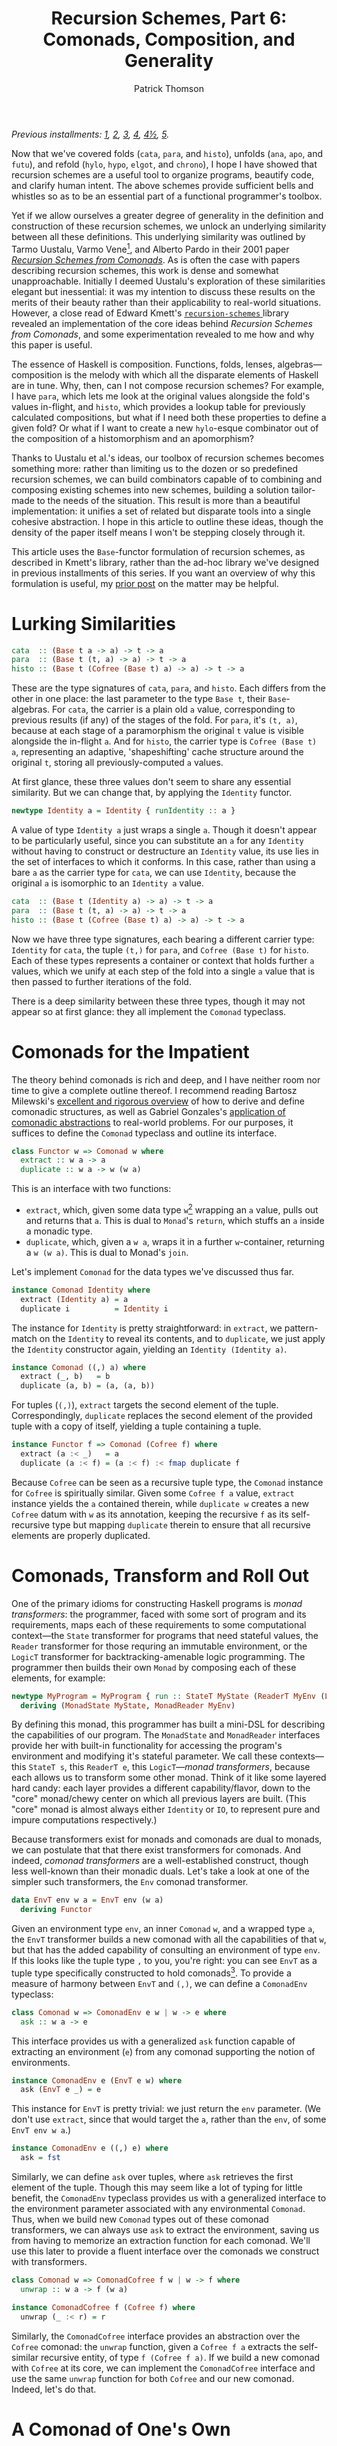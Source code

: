 # -*- coding: utf-8 -*-
#+TITLE: Recursion Schemes, Part 6: Comonads, Composition, and Generality
#+AUTHOR: Patrick Thomson
#+EMAIL: patrick.william.thomson@gmail.com

/Previous installments: [[https://blog.sumtypeofway.com/an-introduction-to-recursion-schemes/][1]], [[https://blog.sumtypeofway.com/recursion-schemes-part-2/][2]], [[https://blog.sumtypeofway.com/recursion-schemes-part-iii-folds-in-context/][3]], [[https://blog.sumtypeofway.com/recursion-schemes-part-iv-time-is-of-the-essence/][4]], [[https://blog.sumtypeofway.com/recursion-schemes-part-41-2-better-living-through-base-functors/][4½]], [[https://blog.sumtypeofway.com/recursion-schemes-part-v/][5]]./

Now that we've covered folds (~cata~, ~para~, and ~histo~), unfolds (~ana~, ~apo~, and ~futu~), and refold (~hylo~, ~hypo~, ~elgot~, and ~chrono~), I hope I have showed that recursion schemes are a useful tool to organize programs, beautify code, and clarify human intent. The above schemes provide sufficient bells and whistles so as to be an essential part of a functional programmer's toolbox.

Yet if we allow ourselves a greater degree of generality in the definition and construction of these recursion schemes, we unlock an underlying similarity between all these definitions. This underlying similarity was outlined by Tarmo Uustalu, Varmo Vene[fn:1], and Alberto Pardo in their 2001 paper /[[https://pdfs.semanticscholar.org/d9a0/b1804341c03bd3cae678c363e4ec317257b5.pdf][Recursion Schemes from Comonads]]/. As is often the case with papers describing recursion schemes, this work is dense and somewhat unapproachable. Initially I deemed Uustalu's exploration of these similarities elegant but inessential: it was my intention to discuss these results on the merits of their beauty rather than their applicability to real-world situations. However, a close read of Edward Kmett's [[http://hackage.haskell.org/package/recursion-schemes-5.0.3/docs/Data-Functor-Foldable.html][ =recursion-schemes= ]] library revealed an implementation of the core ideas behind /Recursion Schemes from Comonads/, and some experimentation revealed to me how and why this paper is useful.

The essence of Haskell is composition. Functions, folds, lenses, algebras—composition is the melody with which all the disparate elements of Haskell are in tune. Why, then, can I not compose recursion schemes? For example, I have ~para~, which lets me look at the original values alongside the fold's values in-flight, and ~histo~, which provides a lookup table for previously calculated compositions, but what if I need both these properties to define a given fold? Or what if I want to create a new ~hylo~-esque combinator out of the composition of a histomorphism and an apomorphism?

Thanks to Uustalu et al.'s ideas, our toolbox of recursion schemes becomes something more: rather than limiting us to the dozen or so predefined recursion schemes, we can build combinators capable of to combining and composing existing schemes into new schemes, building a solution tailor-made to the needs of the situation. This result is more than a beautiful implementation: it unifies a set of related but disparate tools into a single cohesive abstraction. I hope in this article to outline these ideas, though the density of the paper itself means I won't be stepping closely through it.

This article uses the ~Base~-functor formulation of recursion schemes, as described in Kmett's library, rather than the ad-hoc library we've designed in previous installments of this series. If you want an overview of why this formulation is useful, my [[https://blog.sumtypeofway.com/recursion-schemes-part-41-2-better-living-through-base-functors/][prior post]] on the matter may be helpful.

#+BEGIN_SRC haskell :tangle ../src/Part6.hs :exports none
{-# LANGUAGE DeriveFunctor, FlexibleInstances, InstanceSigs, MultiParamTypeClasses, ScopedTypeVariables, TypeFamilies #-}
module Part6 where

import Control.Comonad
import Control.Comonad.Cofree
import Control.Comonad.Env
import Control.Arrow
import Data.Functor.Foldable
#+END_SRC

* Lurking Similarities

#+BEGIN_SRC haskell
cata  :: (Base t a -> a) -> t -> a
para  :: (Base t (t, a) -> a) -> t -> a
histo :: (Base t (Cofree (Base t) a) -> a) -> t -> a
#+END_SRC

These are the type signatures of ~cata~, ~para~, and ~histo~. Each differs from the other in one place: the last parameter to the type ~Base t~, their ~Base~-algebras. For ~cata~, the carrier is a plain old ~a~ value, corresponding to previous results (if any) of the stages of the fold. For ~para~, it's ~(t, a)~, because at each stage of a paramorphism the original ~t~ value is visible alongside the in-flight ~a~. And for ~histo~, the carrier type is ~Cofree (Base t) a~, representing an adaptive, 'shapeshifting' cache structure around the original ~t~, storing all previously-computed ~a~ values.

At first glance, these three values don't seem to share any essential similarity. But we can change that, by applying the ~Identity~ functor.

#+BEGIN_SRC haskell
newtype Identity a = Identity { runIdentity :: a }
#+END_SRC

A value of type ~Identity a~ just wraps a single ~a~. Though it doesn't appear to be particularly useful, since you can substitute an ~a~ for any ~Identity~ without having to construct or destructure an ~Identity~ value, its use lies in the set of interfaces to which it conforms. In this case, rather than using a bare ~a~ as the carrier type for ~cata~, we can use ~Identity~, because the original ~a~ is isomorphic to an ~Identity a~ value.

#+BEGIN_SRC haskell
cata  :: (Base t (Identity a) -> a) -> t -> a
para  :: (Base t (t, a) -> a) -> t -> a
histo :: (Base t (Cofree (Base t) a) -> a) -> t -> a
#+END_SRC

Now we have three type signatures, each bearing a different carrier type: ~Identity~ for ~cata~, the tuple ~(t,)~ for ~para~, and ~Cofree (Base t)~ for ~histo~. Each of these types represents a container or context that holds further ~a~ values, which we unify at each step of the fold into a single ~a~ value that is then passed to further iterations of the fold.

There is a deep similarity between these three types, though it may not appear so at first glance: they all implement the ~Comonad~ typeclass.

* Comonads for the Impatient

The theory behind comonads is rich and deep, and I have neither room nor time to give a complete outline thereof. I recommend reading Bartosz Milewski's [[https://bartoszmilewski.com/2017/01/02/comonads/][excellent and rigorous overview]] of how to derive and define comonadic structures, as well as Gabriel Gonzales's [[http://www.haskellforall.com/2013/02/you-could-have-invented-comonads.html][application of comonadic abstractions]] to real-world problems. For our purposes, it suffices to define the ~Comonad~ typeclass and outline its interface.

#+BEGIN_SRC haskell
class Functor w => Comonad w where
  extract :: w a -> a
  duplicate :: w a -> w (w a)
#+END_SRC

This is an interface with two functions:

- ~extract~, which, given some data type ~w~[fn:2] wrapping an ~a~ value, pulls out and returns that ~a~. This is dual to ~Monad~'s ~return~, which stuffs an ~a~ inside a monadic type.
- ~duplicate~, which, given a ~w a~, wraps it in a further ~w~-container, returning a ~w (w a)~. This is dual to Monad's ~join~.

Let's implement ~Comonad~ for the data types we've discussed thus far.

#+BEGIN_SRC haskell
instance Comonad Identity where
  extract (Identity a) = a
  duplicate i          = Identity i
#+END_SRC

The instance for ~Identity~ is pretty straightforward: in ~extract~, we pattern-match on the ~Identity~ to reveal its contents, and to ~duplicate~, we just apply the ~Identity~ constructor again, yielding an ~Identity (Identity a)~.

#+BEGIN_SRC haskell
instance Comonad ((,) a) where
  extract (_, b)   = b
  duplicate (a, b) = (a, (a, b))
#+END_SRC

For tuples (~(,)~), ~extract~ targets the second element of the tuple. Correspondingly, ~duplicate~ replaces the second element of the provided tuple with a copy of itself, yielding a tuple containing a tuple.

#+BEGIN_SRC haskell
instance Functor f => Comonad (Cofree f) where
  extract (a :< _)   = a
  duplicate (a :< f) = (a :< f) :< fmap duplicate f
#+END_SRC

Because ~Cofree~ can be seen as a recursive tuple type, the ~Comonad~ instance for ~Cofree~ is spiritually similar. Given some ~Cofree f a~ value, ~extract~ instance yields the ~a~ contained therein, while ~duplicate w~ creates a new ~Cofree~ datum with ~w~ as its annotation, keeping the recursive ~f~ as its self-recursive type but mapping ~duplicate~ therein to ensure that all recursive elements are properly duplicated.

* Comonads, Transform and Roll Out

One of the primary idioms for constructing Haskell programs is /monad transformers/: the programmer, faced with some sort of program and its requirements, maps each of these requirements to some computational context---the ~State~ transformer for programs that need stateful values, the ~Reader~ transformer for those requring an immutable environment, or the ~LogicT~ transformer for backtracking-amenable logic programming. The programmer then builds their own ~Monad~ by composing each of these elements, for example:

#+BEGIN_SRC haskell
newtype MyProgram = MyProgram { run :: StateT MyState (ReaderT MyEnv (LogicT Identity)) a }
  deriving (MonadState MyState, MonadReader MyEnv)
#+END_SRC

By defining this monad, this programmer has built a mini-DSL for describing the capabilities of our program. The ~MonadState~ and ~MonadReader~ interfaces provide her with built-in functionality for accessing the program's environment and modifying it's stateful parameter. We call these contexts---this ~StateT s~, this ~ReaderT e~, this ~LogicT~---/monad transformers/, because each allows us to transform some other monad. Think of it like some layered hard candy: each layer provides a different capability/flavor, down to the "core" monad/chewy center on which all previous layers are built. (This "core" monad is almost always either ~Identity~ or ~IO~, to represent pure and impure computations respectively.)

Because transformers exist for monads and comonads are dual to monads, we can postulate that that there exist transformers for comonads. And indeed, /comonad transformers/ are a well-established construct, though less well-known than their monadic duals. Let's take a look at one of the simpler such transformers, the ~Env~ comonad transformer.

#+BEGIN_SRC haskell
data EnvT env w a = EnvT env (w a)
  deriving Functor
#+END_SRC

Given an environment type ~env~, an inner ~Comonad~ ~w~, and a wrapped type ~a~, the ~EnvT~ transformer builds a new comonad with all the capabilities of that ~w~, but that has the added capability of consulting an environment of type ~env~. If this looks like the tuple type ~,~ to you, you're right: you can see ~EnvT~ as a tuple type specifically constructed to hold comonads[fn:3]. To provide a measure of harmony between ~EnvT~ and ~(,)~, we can define a ~ComonadEnv~ typeclass:

#+BEGIN_SRC haskell
class Comonad w => ComonadEnv e w | w -> e where
  ask :: w a -> e
#+END_SRC

This interface provides us with a generalized ~ask~ function capable of extracting an environment (~e~) from any comonad supporting the notion of environments.

#+BEGIN_SRC haskell
instance ComonadEnv e (EnvT e w) where
  ask (EnvT e _) = e
#+END_SRC

This instance for ~EnvT~ is pretty trivial: we just return the ~env~ parameter. (We don't use ~extract~, since that would target the ~a~, rather than the ~env~, of some ~EnvT env w a~.)

#+BEGIN_SRC haskell
instance ComonadEnv e ((,) e) where
  ask = fst
#+END_SRC

Similarly, we can define ~ask~ over tuples, where ~ask~ retrieves the first element of the tuple. Though this may seem like a lot of typing for little benefit, the ~ComonadEnv~ typeclass provides us with a generalized interface to the environment parameter associated with any environmental ~Comonad~. Thus, when we build new ~Comonad~ types out of these comonad transformers, we can always use ~ask~ to extract the environment, saving us from having to memorize an extraction function for each comonad. We'll use this later to provide a fluent interface over the comonads we construct with transformers.

#+BEGIN_SRC haskell
class Comonad w => ComonadCofree f w | w -> f where
  unwrap :: w a -> f (w a)

instance ComonadCofree f (Cofree f) where
  unwrap (_ :< r) = r

#+END_SRC

Similarly, the ~ComonadCofree~ interface provides an abstraction over the ~Cofree~ comonad: the ~unwrap~ function, given a ~Cofree f a~ extracts the self-similar recursive entity, of type ~f (Cofree f a)~. If we build a new comonad with ~Cofree~ at its core, we can implement the ~ComonadCofree~ interface and use the same ~unwrap~ function for both ~Cofree~ and our new comonad. Indeed, let's do that.

* A Comonad of One's Own

Let's define a comonad that combines the ~Env~ comonad and the ~Cofree~ comonad: this resulting entity will have both access to an environment and to a contained self-similar recursive entity.

#+BEGIN_SRC haskell :tangle ../src/Part6.hs
newtype Ledger t f a = Ledger { getLedger :: EnvT t (Cofree f) a } deriving Functor
#+END_SRC

We'll call it ~Ledger~, as this data structure is capable of recording past computations (~Cofree f~), along with the environment provided (~EnvT t~) to each computation, much as an accountant's ledger can record past transactions and the information associated therewith. The ~getLedger~ record selector allows us to turn a ~Ledger t f a~ back into an equivalent ~EnvT~ over ~Cofree~; we'll use this in definitions of ~Comonad~ typeclasses.

#+BEGIN_SRC haskell :tangle ../src/Part6.hs
instance Functor f => Comonad (Ledger t f) where
  extract = getLedger >>> extract -- delegate to EnvT's extract
  duplicate l@(Ledger w) = Ledger (l <$ w) -- add a new Ledger layer to the input
#+END_SRC

Due to a limitation of GHC, we can't automatically derive an instance of ~Comonad~ for ~Ledger~, but it's not too painful to do so by hand. Similarly, we can write instances for ~ComonadEnv~ and ~ComonadCofree~. (I've annotated these instances with their type signatures, thanks to GHC's ~InstanceSigs~ extension, for the sake of clarity.)

#+BEGIN_SRC haskell :tangle ../src/Part6.hs
instance Functor f => ComonadEnv t (Ledger t f) where
  ask :: Ledger t f a -> t
  ask = getLedger >>> ask -- delegate to EnvT, again

instance Functor f => ComonadCofree f (Ledger t f) where
  unwrap :: Ledger t f a -> f (Ledger t f a)
  unwrap = getLedger >>> unwrap >>> fmap Ledger -- delegate to EnvT+Cofree's unwrap
#+END_SRC

Now that we have this comonad, we can pose a question: what kind of fold would a ~Ledger t f~ generate? Since the core of this comonad is ~Cofree~, it would presumably be like ~histo~---that is, capable of consulting a record of previously-computed ~f~-results---with behavior similar to that of ~para~, providing access to the original, unprocessed ~t~-values from the beginning of each stage of the fold. We could refer to this scheme as a histoparamorphism, or perhaps a parahistomorphism.

Our first instinct might be to sit down and manually derive a definition of this recursion scheme, like we did for ~cata~, ~para~, and ~histo~. /But we don't have to!/ The contribution of /Recursion Schemes from Comonads/ is that there exists a /generalized catamorphism/ capable of deriving a recursion scheme for any ~Comonad~, as long as we provide a function called a /distributive law/, that describes how operations percolate through and transform a given comonad. This means we never have to write our own recursion schemes: we can lean on the generalized catamorphism, ~gcata~. This provides us a composable, plug-and-play interface to recursion schemes. No longer are we limited to these three built-in combinators---instead, we can build our own, out of compositional, reusable parts, without the repetitive and error-prone process of deriving a recursion scheme for every task.

To do this, and to understand how it works, we'll need to look at how these distributive laws and this generalized catamorphism are implemented.

* The Means of Distribution

To understand the nature of distributive laws, it helps to examine the ones provided to us by the =recursion-schemes= package. Let's start with the simplest such law, the law for ~Identity~, out of which the ~gcata~ function (which we will soon define) yields the catamorphism. (Distributive laws in =recursion-schemes= are generally named ~distFoo~, where ~Foo~ is replaced by the name of the recursion scheme to which this law gives rise.)

#+BEGIN_SRC haskell
distCata :: Functor f => f (Identity a) -> Identity (f a)
distCata f = Identity (fmap runIdentity f)
#+END_SRC

This law states that we can, given an ~f~ wrapping an ~Identity~, turn it into an ~Identity~ wrapping an ~f~. In other words, we're /distributing/[fn:4] occurrences of ~f~ from outside an ~Identity~ comonad to inside. We can look at the distributive law for ~Cofree~, ~distHisto~, and see that it has a similar shape.

#+BEGIN_SRC haskell
distHisto :: Functor f => f (Cofree f a) -> Cofree f (f a)
distHisto = fmap extract f :< fmap unwrap f
#+END_SRC

Just as ~distCata~ moved an ~f (Identity a)~ inside an ~Identity~, ~distHisto~ moves an ~f (Cofree f a)~ inside a ~Cofree~. And a corresponding distributive law for ~para~ exists[fn:5]:

#+BEGIN_SRC haskell
distPara :: Comonad f => f (t, a) -> (t, f a)
distPara f = (fst (extract f), fmap snd f)
#+END_SRC

Please note that these implementations differ from those in the =recursion-schemes= library, which uses even-more-general combinators.

#+BEGIN_SRC haskell :tangle ../src/Part6.hs
distLedger :: Comonad f => f (Ledger t f a) -> Ledger t f (f a)
#+END_SRC

Working of the examples provided by the prior distributive laws, we can postulate that a distributive law for ~Ledger~ would look something like the above. And indeed, with a little elbow grease we can write a law ourselves that fits into this pattern:

#+BEGIN_SRC haskell :tangle ../src/Part6.hs
distLedger f = Ledger (EnvT environ cofree) where
  environ = ask (extract f)
  cofree = fmap extract f :< fmap distInnards f
  distInnards (Ledger (EnvT _ (x :< y))) = distHisto y
#+END_SRC

There is something immediately off-putting about this declaration: it's complicated. Firstly, it relies on a ~Comonad~ instance, whereas previous distributive laws were able to get away with just a ~Functor~. And secondly, it requires a good deal of pattern-matching to successfully zero in on the ~Cofree~ structure over which we need to distribute. This means that as we adjust the definition of ~Ledger~, we'll need to manually fix this pattern-matching code, which is no fun at all. But there is hope: =recursion-schemes= contain combinators that /automatically derive distributive laws for us/. But to see this in action, we need to stop beating around the proverbial bush and take a look at the definition of the generalized catamorphism.

* Glorious ~gcata~

In the =recursion-schemes= package, we find the generalized catamorphism ~gcata~ defined thus:

#+BEGIN_SRC haskell
gcata :: (Recursive t, Comonad w)
      => (forall b. Base t (w b) -> w (Base t b)) -- ^ a distributive law
      -> (Base t (w a) -> a)                 -- ^ a (Base t)-w-algebra
      -> t                                   -- ^ fixed point
      -> a
#+END_SRC

This is… well, it's a lot to take in. I've omitted[fn:7] the implementation, as it is somewhat dense, but we can start understanding ~gcata~ through its type signature. Let's take a look at the first parameter, described in the documentation as the distributive law:

#+BEGIN_SRC haskell
forall b . Base t (w b) -> w (Base t b)
#+END_SRC

If we recall [[https://blog.sumtypeofway.com/recursion-schemes-part-41-2-better-living-through-base-functors/][part 4.5]] of this series, we'll remember that =recursion-schemes= provides the ~Base~ type family. Given some data type ~t~, ~Base t~ is the parameterized version of ~t~, adding an extra type variable and replacing recursive occurrences of ~t~ with this variable. We can mentally substitute ~f~ for this ~Base t~, which yields something much more like the distributive laws we covered earlier:

#+BEGIN_SRC haskell
forall b . f (w b) -> w (f b)
#+END_SRC

This is congruent with our earlier examples: given some comonad ~w~ and a ~Base~ functor ~f~, this distributive law describes how a ~f~ containing ~w~ values can be turned into a ~w~ containing ~f~ values. And in the subsequent parameter to ~gcata~, we can substitute ~f~ for ~Base t~ yet again:

#+BEGIN_SRC haskell
(f (w a) -> a)
#+END_SRC

This looks a lot like our definition of ~Algebra~, which was ~f a -> a~. Yet instead of a functor wrapping just ~a~ values, this functor wraps ~w a~ values. We'll call this a ~w~-algebra. Stripped of =recursion-schemes='s machinery for ~Base~ (which, though it provides a significant measure of real-world convenience, can clutter up definitions such as these), we can take a look at the essence of ~gcata~:

#+BEGIN_SRC haskell
gcata :: (Functor f, Comonad w)
      => (forall b. f (w b) -> w (f b)) -- ^ a distributive law
      -> (f (w a) -> a)            -- ^ a w-algebra
      -> Term f                    -- ^ fixed point
      -> a
#+END_SRC

This is pretty remarkable. Simply by specifying a ~Comonad~ and providing a distributive law for it, ~gcata~ becomes capable of doing the job of ~cata~, ~para~, and ~histo~, all stemming from a single definition. All you need to do is provide the required distributive law. We can take a look at the type signatures that occur when we feed ~gcata~ one of the ~dist~-family of distributive laws.

#+BEGIN_SRC haskell :results output :exports both
λ> :t gcata distCata
#+END_SRC

#+RESULTS:
: gcata distCata
:    :: Recursive t => (Base t (Identity a) -> a) -> Term f -> a

That looks identical to the ~Identity~-based ~cata~ that we derived above! Let's throw a type synonym in here, as we did for the original formulation of ~cata~, representing the w-algebra

#+BEGIN_SRC haskell
type WAlgebra t w a = Base t (w a) -> a

cata :: Recursive t => WAlgebra t Identity a -> t -> a
cata = gcata distCata
#+END_SRC

Aside from the ~Identity~ comonad, this definition is identical to the standard formulation of ~cata~. In addition, we can define ~para~ and ~histo~ with ~gcata~.

#+BEGIN_SRC haskell
para :: (Recursive t, Corecursive t) => WAlgebra t ((,) t) a -> t -> a
para = gcata distPara

histo :: (Recursive t) => WAlgebra t (Cofree (Base t)) a -> t -> a
histo = gcata distHisto
#+END_SRC

So what happens if we plug in our ~distLedger~ function into ~gcata~?

#+BEGIN_SRC haskell :results output :exports both
λ> :t gcata distLedger
#+END_SRC

#+RESULTS:
: gcata distCata
:    :: (Recursive t, Comonad (Base t)) => (Base t (Ledger t (Base t) a) -> a) -> t -> a

That's almost correct---we have a ~Ledger~-based W-algebra as the first parameter---but a look at the type constraints shows that this definition is slightly wrong. Restricting this function to types that provide an instance of ~Comonad~ for their ~Base~ functor is much too restrictive, given that most ~Base~ functors don't admit a definition of ~Comonad~. Our error lies in the fact that our ~distLedger~ function used comonadic ~extract~ to extract the environment from a ~f (Ledger env f a)~. However, if we're dealing with ~Base~ functors, we can use the ~Corecursive~ typeclass, which provides an ~embed~ that serves, in this case, the purposes of ~extract~, without any ~Comonad~ constraint. We'll use the ~TypeFamilies~ extension to specify that ~f~ is, in this case, equivalent to ~Base t~, to keep clutter out of the right-hand-side of the definition

#+BEGIN_SRC haskell :tangle ../src/Part6.hs
distLedger' :: (Corecursive t, f ~ Base t) => f (Ledger t f a) -> Ledger t f (f a)
distLedger' f = Ledger (EnvT environ cofree) where
  environ = embed (fmap ask f)
  cofree = fmap extract f :< fmap distInnards f
  distInnards (Ledger (EnvT _ (x :< y))) = distHisto y
#+END_SRC

Now we can build a ~Ledger~-powered recursion scheme, without requring any errant ~Comonad~ constraints in its signature.

#+BEGIN_SRC haskell
histoPara :: (Recursive t, Corecursive t) => WAlgebra t (Ledger t (Base t)) a -> t -> a
histoPara = gcata distLedger'
#+END_SRC

Yet we are still left with the problem that haunted us in the previous section: ~distLedger'~ is brittle and difficult to understand. To solve this, =recursion-schemes= has one last trick up its abstraction-drunk sleeve.

* Zero-Effort Distributive Laws

Inside the guts of ~Data.Functor.Foldable~, there lurks a nasty-looking function called ~distParaT~:

#+BEGIN_SRC haskell
distParaT :: (Corecursive t, Comonad w)
          -> (forall b. Base t (w b) -> w (Base t b))
          -> Base t (EnvT t w a)
          -> EnvT t w (Base t a)
#+END_SRC

As with so much in =recursion-schemes=, it's not clear at first what this function does, given its lack of documentation. But if we start adding parentheses in the signature, something jumps out at us:

#+BEGIN_SRC haskell
distParaT :: (Corecursive t, Comonad w)
          -> (forall b. Base t (w b) -> w (Base t b))
          -> (Base t (EnvT t w a) -> EnvT t w (Base t a))
#+END_SRC

Adding parentheses, and thus making the currying explicit, we see that ~distParaT~ both /takes/ and /returns/ a distributive law. The first parameter is a distributive law describing how a comonad ~w~ distributes over a ~Base~ functor: we've seen this before, in the first argument to ~gcata~. The return type is much more interesting: given some distributive law, ~distParaT~ builds /another/ distributive law, wrapping the comonad ~w~ in an ~EnvT~ and distributing appropriately. In this sense, we can think of ~distParaT~ as a distributive-law-transformer: given some 'base' distributive law over ~w~, ~distParaT~ gives us a distributive law over ~EnvT env w~. That's pretty remarkable!

To verify this, we can yield ~distPara~ by passing in ~distCata~:

#+BEGIN_SRC haskell :results output :exports both
λ> :t distParaT distCata
#+END_SRC

#+RESULTS:
: distParaT distCata
:     :: (Corecursive t) => Base t (EnvT t Identity a) -> EnvT t Identity (Base t a)

As we discussed, ~EnvT~ is a comonadic take on the tuple type ~(,)~. As such, if we mentally substitute ~(,)~ for ~EnvT~, we yield a definition equivalent to ~distPara~! (We have to use ~EnvT~ here rather than plain old ~(,)~ because we are dealing in comonad transformers: there exists no ~TupleT~ transformer, since it would be the same as ~EnvT~).

We've established that our ~Ledger~ comonad is the composition of the ~Env~ and ~Cofree~ comonads, the former atop the latter. Since ~distParaT~ transforms distributive laws into ~EnvT~-compatible laws, and we already have a distributive law for ~Cofree~, ~distHisto~. What happens if we pass ~distHisto~ to ~distParaT~?

#+BEGIN_SRC haskell :results output :exports both
λ> :t distParaT distHisto
#+END_SRC

#+RESULTS:
: distParaT distHisto
:     :: Corecursive t
:     => Base t (EnvT t (Cofree (Base t)) a)
:     -> EnvT t (Cofree (Base t)) (Base t a)

This yields us something almost identical to ~Ledger~---remember that ~Ledger t f a~ wraps a ~EnvT t (Cofree f) a~. Now we can, with some invocations of the ~Ledger~ constructor and ~getLedger~ destructor, write ~distLedger~ without a single pattern-match[fn:8]:

#+BEGIN_SRC haskell :tangle ../src/Part6.hs
distLedger'' :: Corecursive t => Base t (Ledger t (Base t) a) -> Ledger t (Base t) (Base t a)
distLedger'' = fmap getLedger >>> distParaT distHisto >>> Ledger
#+END_SRC

The upshot of all of this is that, thanks to the generality of ~gcata~, you can combine arbitrary capabilities, from any type of fold, into a bespoke fold that exactly fits the problem at hand. Furthermore, you never need to write a distributive law by hand: the distributive-law-transformers like ~distParaT~ and its siblings ~distGHisto~[fn:6] and ~distZygoT~ make it straightforward to derive, given a comonad built of comonad transformers, a well-typed distributive law. Every recursion scheme is, under the hood, wrought of the same material. There is an order to these functions, almost symphonic in nature, that, in my view, elevates recursion schemes from 'hey, this is cool' to something deep and fundamental about the nature of recursive computations. Just as the integral and differential calculus allowed Newton and Leibniz to unify the treatment of curves, motion, and infintesimals, /Recursion Schemes from Comonads/ allows us to unify folds, dynamic programming, and mutually-recursive computations (~zygo~). There is a beauty to this treatment of recursion that is symphonic in its harmony.

[fn:8] Given that the result of ~distParaT distHisto~ is isomorphic to ~Ledger t (Base t) a~, we ought to be able to apply ~Data.Coerce.coerce~ to it and have the ~Ledger~ and ~getLedger~ constructors and eliminators applied for us; GHC, however, can't yet prove that this is a well-founded coercion. We have at least the small consolation that GHC will optimize away the overhead of wrapping and unwrapping ~Ledger~ values.

* Reversing the Arrows, One Last Time

~gcata~ is not the only generalized recursion scheme. There exists its categorical dual, ~gana~, the generalized anamorphism, an unfold operation derived by reversing the arrows in ~gcata~.

#+BEGIN_SRC haskell
gana :: (Corecursive t, Monad m)
     => (forall b. m (Base t b) -> Base t (m b)) -- ^ a distributive law
     -> (a -> Base t (m a))	            -- ^ a Base-t-m coalgebra
     -> a	                            -- ^ a seed
     -> t
#+END_SRC

Note that where ~gcata~ entailed a constraint of kind ~(Recursive t, Comonad w)~, ~gana~ takes the dual of both these typeclasses: ~Recursive~ becomes ~Corecursive~ and ~Comonad~ becomes ~Monad~. In addition, we reversed the arrows within the distributive law: whereas the distributive laws for folds turned functors wrapping comonads into comonads wrapping functors, the distributive laws for unfolds turn monads wrapping functors into functors wrapping monads.

#+BEGIN_SRC haskell
distAna :: Functor f => Identity (f a) -> f (Identity a)

distApo :: Recursive t => Either t (Base t a) -> Base t (Either t a)

distFutu :: Functor f => Free f (f a) -> f (Free f a)
#+END_SRC

The distributive law for ~ana~ is almost identical to that for ~cata~, since ~Identity~ is dual to itself. By contrast, the distributive law for ~apo~ (the apomorphism, dual to the paramorphism) must deal with ~Either~ values, since the dual of ~(a, b)~ is ~Either a b~. Similarly, ~distFutu~ deals in ~Free~, dual to ~distHisto~'s use of ~Cofree~ =recursion-schemes= also provides transformers capable of building distributive laws for monads, so you need not write them by hand.

Similarly, there exists a ~ghylo~ combinator that generalizes ~hylo~, the refold. ~hylo~ was already powerful and general, given the set of problems to which it is amenable, but ~ghylo~ takes it even farther: you can build a refold out of ~futu~ and ~apo~, or ~ana~ and ~histo~, or any other combination of the comonadic recursion schemes.

* Au Revoir, Recursion Schemes

As always, I would like to thank Manuel Chakaravarty for checking this series for accuracy. He has done me an extraordinary kindness in lending his time and attention to this series, and it is infinitely better for it. I also need to thank Colin Barrett for his support and insight, and Rob Rix for the motivation and kindness he continually shows me. Ed Kmett, and all the =recursion-schemes= contributors, also deserve many thanks for creating and maintaining such a superlative and essential library. I would also like to thank everyone who read these monographs, especially those who found errors therein: getting this stuff right is hard, and I appreciate your patience in the face of the bugs that have crept in.

There are many more recursion schemes I am leaving undiscussed: zygomorphisms, mutumorphisms, Fokkinga's prepromorphisms and postpromorphisms, Mendler-style catamorphisms and anamorphisms, Vanessa McHale's entangled morphisms (dendro-, scolio-, and chema-), and the nigh-legendary [[https://wiki.haskell.org/Zygohistomorphic_prepromorphisms][zygohistomorphic prepromorphism]]. But at this point, after five years spent thinking and writing about recursion schemes, I've decided to put an end to this blog series. I hope, in the future, to have the time to work on a larger, more definitive reference work, covering all the known recursion schemes as well as the topics I had to gloss over. Until then, I'm looking forward to writing about something else; if you've read all of what I had to write here, I truly appreciate it. The response to this series has been deeply fulfilling.

Thank you!

[fn:1] You might remember Uustalu and Vene from /Primitive(Co)Recursion and Course-of-Value (Co)Iteration, Categorically/, which introduced the histomorphism and futumorphism (as covered in the third part of this series).

[fn:2] Most documentation uses ~w~ to represent types that implement ~Comonad~, probably because ~c~ is often used in bindings of values, and because ~w~ looks like a flipped---that is to say, arrow-reversed---version of ~m~, which is used for ~Monad~ type variables.

[fn:3] In other words, ~EnvT env w a~ is representationally equal to ~(env, w a)~, and ~EnvT env Identity a~ is isomorphic to ~(env, a)~.

[fn:4] You might remember the term 'distributive law' from elementary algebra: we say that multiplication distributes over addition, in that =5 * (4 + 3)= is equivalent to =(5 * 4) + (5 * 3)=. Given a multiplication operation over an addition, we can distribute that multiplication inside the components of that addition, in essence converting from a product of sums to a sum of products.

[fn:5] In the name of didacticism, fibbed a little on this definition: in =recursion-schemes=, this law is expressed not with a plain Functor ~f~, but with a ~Base t~ functor, due to implementation details (~distPara~ is actually implemented with ~distZygo~, the distributive law for the zygomorphism, which we haven't covered yet.)

[fn:6] It's unclear to me why this is called ~distGHisto~ rather than ~distHistoT~; drop me a line should you know.

[fn:7] If you're really curious, it is mostly identical to the definition of ~cata~, except at each stage of the fold, after recursing into the subterms, we call ~duplicate~ on the ~Comonad~ inside the functor through which we are recursing. The distributive law transforms that functor-of-comonads into a comonad-of-functors, which is then destructed with ~extract~ and sent through one last pass of the provided W-algebra to yield a result type. The distributive law describes how the fold is propagated through the given comonad, and the ~Comonad~ typeclass gives us the vocabulary to construct and remove the extra scaffolding upon which the distributive law depends.

#+BEGIN_SRC haskell
gcata k g = g . extract . c where
  c = k . fmap (duplicate . fmap g . c) . project
#+END_SRC
